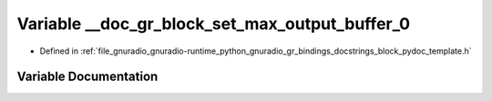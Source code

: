 .. _exhale_variable_block__pydoc__template_8h_1a0fc96f2196f38259d89adeb7fdf7a13c:

Variable __doc_gr_block_set_max_output_buffer_0
===============================================

- Defined in :ref:`file_gnuradio_gnuradio-runtime_python_gnuradio_gr_bindings_docstrings_block_pydoc_template.h`


Variable Documentation
----------------------


.. doxygenvariable:: __doc_gr_block_set_max_output_buffer_0
   :project: gnuradio